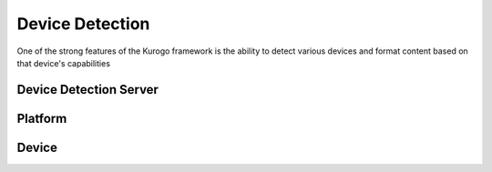 #################
Device Detection
#################

One of the strong features of the Kurogo framework is the ability to detect various devices and 
format content based on that device's capabilities

-----------------------
Device Detection Server
-----------------------



---------
Platform
---------

------
Device
------
